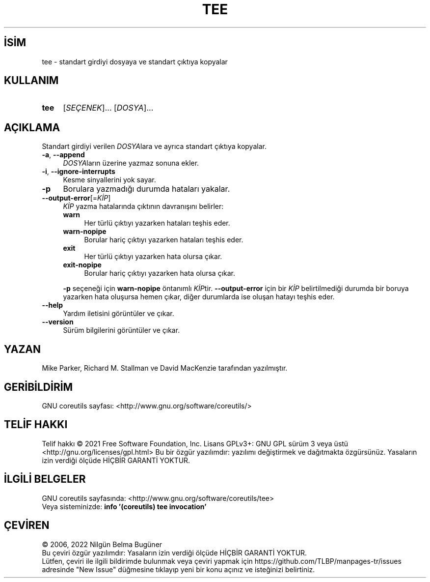 .ig
 * Bu kılavuz sayfası Türkçe Linux Belgelendirme Projesi (TLBP) tarafından
 * XML belgelerden derlenmiş olup manpages-tr paketinin parçasıdır:
 * https://github.com/TLBP/manpages-tr
 *
..
.\" Derlenme zamanı: 2023-01-21T21:03:31+03:00
.TH "TEE" 1 "Eylül 2021" "GNU coreutils 9.0" "Kullanıcı Komutları"
.\" Sözcükleri ilgisiz yerlerden bölme (disable hyphenation)
.nh
.\" Sözcükleri yayma, sadece sola yanaştır (disable justification)
.ad l
.PD 0
.SH İSİM
tee - standart girdiyi dosyaya ve standart çıktıya kopyalar
.sp
.SH KULLANIM
.IP \fBtee\fR 4
[\fISEÇENEK\fR]... [\fIDOSYA\fR]...
.sp
.PP
.sp
.SH "AÇIKLAMA"
Standart girdiyi verilen \fIDOSYA\fRlara ve ayrıca standart çıktıya kopyalar.
.sp
.TP 4
\fB-a\fR, \fB--append\fR
\fIDOSYA\fRların üzerine yazmaz sonuna ekler.
.sp
.TP 4
\fB-i\fR, \fB--ignore-interrupts\fR
Kesme sinyallerini yok sayar.
.sp
.TP 4
\fB-p\fR
Borulara yazmadığı durumda hataları yakalar.
.sp
.TP 4
\fB--output-error\fR[=\fIKİP\fR]
\fIKİP\fR yazma hatalarında çıktının davranışını belirler:
.sp
.RS
.TP 4
\fBwarn\fR
Her türlü çıktıyı yazarken hataları teşhis eder.
.sp
.TP 4
\fBwarn-nopipe\fR
Borular hariç çıktıyı yazarken hataları teşhis eder.
.sp
.TP 4
\fBexit\fR
Her türlü çıktıyı yazarken hata olursa çıkar.
.sp
.TP 4
\fBexit-nopipe\fR
Borular hariç çıktıyı yazarken hata olursa çıkar.
.sp
.PP
.RE
.IP
\fB-p\fR seçeneği için \fBwarn-nopipe\fR öntanımlı \fIKİP\fRtir. \fB--output-error\fR için bir \fIKİP\fR belirtilmediği durumda bir boruya yazarken hata oluşursa hemen çıkar, diğer durumlarda ise oluşan hatayı teşhis eder.
.sp
.TP 4
\fB--help\fR
Yardım iletisini görüntüler ve çıkar.
.sp
.TP 4
\fB--version\fR
Sürüm bilgilerini görüntüler ve çıkar.
.sp
.PP
.sp
.SH "YAZAN"
Mike Parker, Richard M. Stallman ve David MacKenzie tarafından yazılmıştır.
.sp
.SH "GERİBİLDİRİM"
GNU coreutils sayfası: <http://www.gnu.org/software/coreutils/>
.sp
.SH "TELİF HAKKI"
Telif hakkı © 2021 Free Software Foundation, Inc. Lisans GPLv3+: GNU GPL sürüm 3 veya üstü <http://gnu.org/licenses/gpl.html> Bu bir özgür yazılımdır: yazılımı değiştirmek ve dağıtmakta özgürsünüz. Yasaların izin verdiği ölçüde HİÇBİR GARANTİ YOKTUR.
.sp
.SH "İLGİLİ BELGELER"
GNU coreutils sayfasında: <http://www.gnu.org/software/coreutils/tee>
.br
Veya sisteminizde: \fBinfo ’(coreutils) tee invocation’\fR
.sp
.SH "ÇEVİREN"
© 2006, 2022 Nilgün Belma Bugüner
.br
Bu çeviri özgür yazılımdır: Yasaların izin verdiği ölçüde HİÇBİR GARANTİ YOKTUR.
.br
Lütfen, çeviri ile ilgili bildirimde bulunmak veya çeviri yapmak için https://github.com/TLBP/manpages-tr/issues adresinde "New Issue" düğmesine tıklayıp yeni bir konu açınız ve isteğinizi belirtiniz.
.sp
